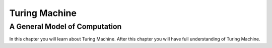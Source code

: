 .. This file is part of the OpenDSA eTextbook project. See
.. http://algoviz.org/OpenDSA for more details.
.. Copyright (c) 2012-2016 by the OpenDSA Project Contributors, and
.. distributed under an MIT open source license.

.. avmetadata::
   :author: Xiaolin Zhou
   :topic: Turing Machine


Turing Machine
================================

A General Model of Computation
-------------------------------

In this chapter you will learn about Turing Machine. After this chapter you will have full understanding of Turing Machine.

.. inlineav:: TMGeneralModel ff
   :links: AV/PIExample/TMGeneralModel.css
   :scripts:  lib/underscore.js DataStructures/FLA/FA.js AV/Development/formal_language/TuringMachine.js AV/PIExample/TMGeneralModel.js DataStructures/PIFrames.js 
   :output: show